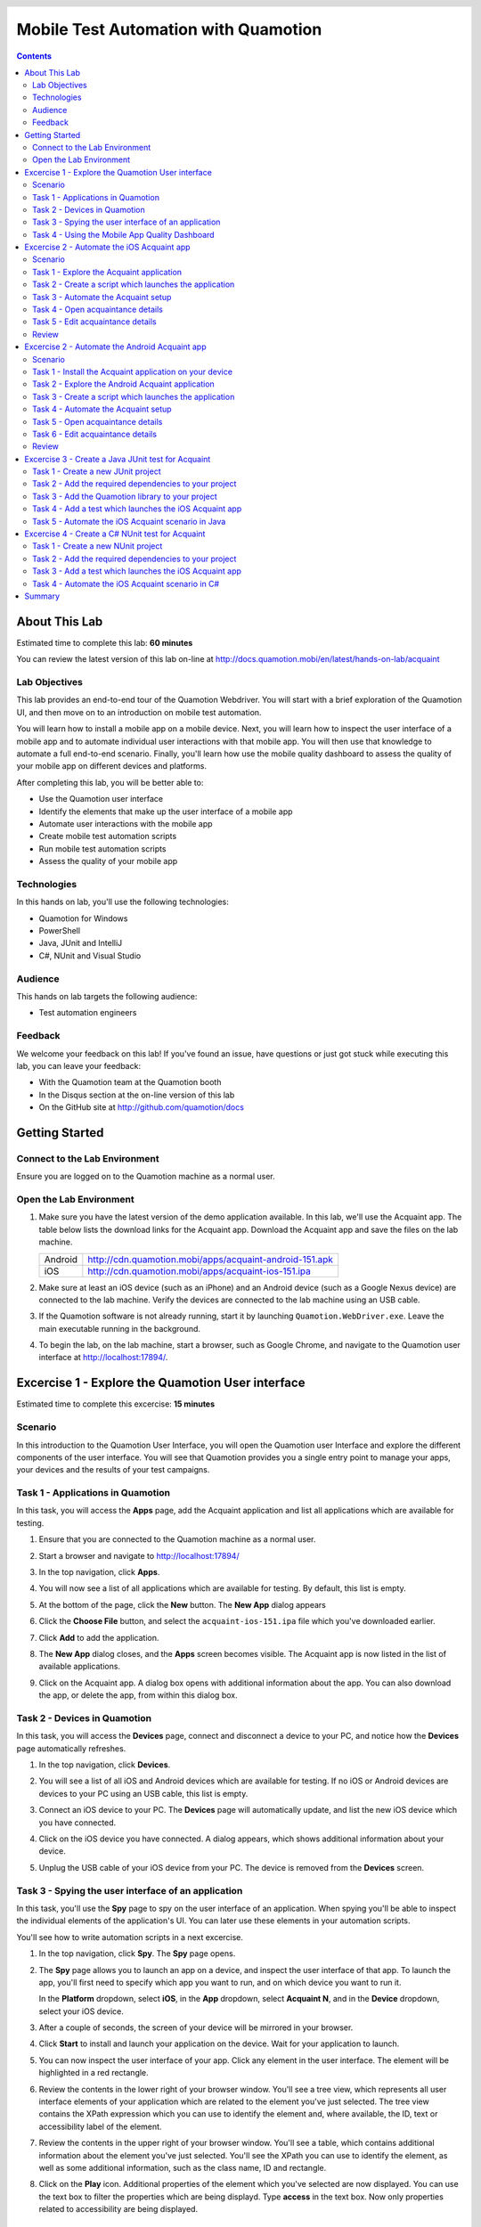 .. role:: definition(strong)

.. default-role:: definition

.. header::

   .. oddeven::

      .. class:: headertable

      +---+---+----------------+
      |   |   |.. class:: right|
      |   |   |                |
      |   |   |Page ###Page### |
      +---+---+----------------+

      Page ###Page###

      .. class:: headertable
      
      +---+---+----------------+
      |   |   |.. class:: right|
      |   |   |                |
      |   |   |Page ###Page### |
      +---+---+----------------+

Mobile Test Automation with Quamotion
=====================================

.. contents::

.. raw:: pdf

   PageBreak oneColumn
   SetPageCounter 1

About This Lab
--------------

Estimated time to complete this lab: **60 minutes**

You can review the latest version of this lab on-line at
http://docs.quamotion.mobi/en/latest/hands-on-lab/acquaint

Lab Objectives
~~~~~~~~~~~~~~

This lab provides an end-to-end tour of the Quamotion Webdriver. You will start with a brief
exploration of the Quamotion UI, and then move on to an introduction on mobile test automation.

You will learn how to install a mobile app on a mobile device. Next, you will learn how to
inspect the user interface of a mobile app and to automate individual user interactions with
that mobile app. You will then use that knowledge to automate a full end-to-end scenario.
Finally, you'll learn how use the mobile quality dashboard to assess the quality of your
mobile app on different devices and platforms.

After completing this lab, you will be better able to:

* Use the Quamotion user interface
* Identify the elements that make up the user interface of a mobile app
* Automate user interactions with the mobile app
* Create mobile test automation scripts
* Run mobile test automation scripts
* Assess the quality of your mobile app

Technologies
~~~~~~~~~~~~

In this hands on lab, you'll use the following technologies:

* Quamotion for Windows
* PowerShell
* Java, JUnit and IntelliJ
* C#, NUnit and Visual Studio

Audience
~~~~~~~~

This hands on lab targets the following audience:

* Test automation engineers

Feedback
~~~~~~~~

We welcome your feedback on this lab! If you've found an issue, have questions or just got stuck
while executing this lab, you can leave your feedback:

* With the Quamotion team at the Quamotion booth
* In the Disqus section at the on-line version of this lab
* On the GitHub site at http://github.com/quamotion/docs

Getting Started
---------------

Connect to the Lab Environment
~~~~~~~~~~~~~~~~~~~~~~~~~~~~~~

Ensure you are logged on to the Quamotion machine as a normal user.

Open the Lab Environment
~~~~~~~~~~~~~~~~~~~~~~~~

1. Make sure you have the latest version of the demo application available. In this lab, we'll
   use the Acquaint app. The table below lists the download links for the Acquaint app.
   Download the Acquaint app and save the files on the lab machine.

   +-------------------+----------------------------------------------------------+
   | Android           | http://cdn.quamotion.mobi/apps/acquaint-android-151.apk  |
   +-------------------+----------------------------------------------------------+
   | iOS               | http://cdn.quamotion.mobi/apps/acquaint-ios-151.ipa      |
   +-------------------+----------------------------------------------------------+

2. Make sure at least an iOS device (such as an iPhone) and an Android device (such as a Google Nexus device)
   are connected to the lab machine. Verify the devices are connected to the lab machine using an USB cable.
3. If the Quamotion software is not already running, start it by launching ``Quamotion.WebDriver.exe``. Leave
   the main executable running in the background.
4. To begin the lab, on the lab machine, start a browser, such as Google Chrome, and navigate
   to the Quamotion user interface at http://localhost:17894/.

Excercise 1 - Explore the Quamotion User interface
--------------------------------------------------

Estimated time to complete this excercise: **15 minutes**

Scenario
~~~~~~~~

In this introduction to the Quamotion User Interface, you will open the Quamotion user Interface and
explore the different components of the user interface. You will see that Quamotion provides you a single
entry point to manage your apps, your devices and the results of your test campaigns.

Task 1 - Applications in Quamotion
~~~~~~~~~~~~~~~~~~~~~~~~~~~~~~~~~~

In this task, you will access the `Apps` page, add the Acquaint application and list all applications
which are available for testing.

1. Ensure that you are connected to the Quamotion machine as a normal user.
2. Start a browser and navigate to http://localhost:17894/
3. In the top navigation, click `Apps`.
4. You will now see a list of all applications which are available for testing. By default, this list is empty.

   .. image:: apps-empty.png
      :width: 100%

5. At the bottom of the page, click the `New` button. The `New App` dialog appears
6. Click the `Choose File` button, and select the ``acquaint-ios-151.ipa`` file which
   you've downloaded earlier.
7. Click `Add` to add the application.
8. The `New App` dialog closes, and the `Apps` screen becomes visible. The Acquaint app
   is now listed in the list of available applications.

   .. image:: apps-acquaint.png
      :width: 100%

9. Click on the Acquaint app. A dialog box opens with additional information about the app. You can also
   download the app, or delete the app, from within this dialog box.

Task 2 - Devices in Quamotion
~~~~~~~~~~~~~~~~~~~~~~~~~~~~~

In this task, you will access the `Devices` page, connect and disconnect a device to your PC, and notice
how the `Devices` page automatically refreshes.

1. In the top navigation, click `Devices`.
2. You will see a list of all iOS and Android devices which are available for testing. If no iOS or Android 
   devices are devices to your PC using an USB cable, this list is empty.
   
   .. image:: devices-empty.png
      :width: 100%

3. Connect an iOS device to your PC. The `Devices` page will automatically update, and list the new iOS device
   which you have connected. 
   
   .. image:: devices-ios.png
      :width: 100%

4. Click on the iOS device you have connected. A dialog appears, which shows additional information about your
   device.

5. Unplug the USB cable of your iOS device from your PC. The device is removed from the `Devices` screen.

Task 3 - Spying the user interface of an application
~~~~~~~~~~~~~~~~~~~~~~~~~~~~~~~~~~~~~~~~~~~~~~~~~~~~

In this task, you'll use the `Spy` page to spy on the user interface of an application. When spying you'll be
able to inspect the individual elements of the application's  UI. You can later use these elements in your
automation scripts.

You'll see how to write automation scripts in a next excercise.

1. In the top navigation, click `Spy`. The `Spy` page opens.
   
   .. image:: spy-empty.png
      :width: 100%

2. The `Spy` page allows you to launch an app on a device, and inspect the user interface of that app. To launch
   the app, you'll first need to specify which app you want to run, and on which device you want to run it.

   In the `Platform` dropdown, select `iOS`, in the `App` dropdown, select `Acquaint N`, and in the `Device`
   dropdown, select your iOS device.

   .. image:: spy-starting-top.png
      :width: 100%

3. After a couple of seconds, the screen of your device will be mirrored in your browser.

   .. image:: spy-starting-bottom.png
      :width: 100%

4. Click `Start` to install and launch your application on the device. Wait for your application to launch.

5. You can now inspect the user interface of your app. Click any element in the user interface. The element
   will be highlighted in a red rectangle.

   .. image:: spy-running.png
      :width: 100%

6. Review the contents in the lower right of your browser window. You'll see a tree view, which represents
   all user interface elements of your application which are related to the element you've just selected.
   The tree view contains the XPath expression which you can use to identify the element and, where available,
   the ID, text or accessibility label of the element.

   .. image:: spy-tree-details.png
      :width: 50%

7. Review the contents in the upper right of your browser window. You'll see a table, which contains additional
   information about the element you've just selected. You'll see the XPath you can use to identify the element,
   as well as some additional information, such as the class name, ID and rectangle.

   .. image:: spy-xpath-details.png
      :width: 75%

8. Click on the `Play` icon. Additional properties of the element which you've selected are now displayed.
   You can use the text box to filter the properties which are being displayd. Type `access`
   in the text box. Now only properties related to accessibility are being displayed.

   .. image:: spy-xpath-properties.png
      :width: 75%

Task 4 - Using the Mobile App Quality Dashboard
~~~~~~~~~~~~~~~~~~~~~~~~~~~~~~~~~~~~~~~~~~~~~~~

In this task, you'll use the `Dashboard` app to view the results of the test scripts you've executed.

1. In the top navigation, click `Dashboard`. The `Dashboard` page opens.
   
   .. image:: dashboard.png
      :width: 100%

2. The two top pie charts in the `All Results` section display the number of tests you've executed,
   and the number of devices on which you've executed those tests.

3. The `Key Metrics` section displays key metrics about your test campaign - such as the total device
   time, the number of devices and operating systems, and the size of the application under test.

4. The `Failure Breakdown` section displays the test results by operating system, form factor and
   manufacturer.

5. You can click any link the failure breakdown section to view more information about those failures.
   Click on any link in the operatig system section.

6. The `Test Result Details` page will appear. This page contains all tests you've executed which match
   the criteria you've specified. 

   .. image:: test-result-details.png
      :width: 100%

7. Click on any test in the test results list.

8. The test report appears. The test report contains a detailed view of all steps that have been
   executed in the test report, including screenshots.

   .. image:: test-report.png
      :width: 100%

Excercise 2 - Automate the iOS Acquaint app
-------------------------------------------

Estimated time to complete this excercise: **30 minutes**

Scenario
~~~~~~~~

In this scenario, you'll automate the iOS version of the Acquaint application. The Acquaint app is a simple
list of contacts, each of which can be viewed in a detail screen and modified in an edit screen. It runs on iOS 9
and above.

You will learn how to:

* Create a mobile test automation script
* Automatically launch an application on a mobile device
* Automate user interactions, such as scrolling, tapping and typing text
* Analyze the test results

Task 1 - Explore the Acquaint application
~~~~~~~~~~~~~~~~~~~~~~~~~~~~~~~~~~~~~~~~~

You'll first explore the Acquaint application. You will now manually execute the scenario you will later automate.

1. On your iOS device, if it is not already active, launch the Acquaint app. The Acquaint app was installed
   previously on your device when you launched the spy.

2. If you are requested to connect to a data source, enter the value ```UseLocalDataSource`` as the data source
   and continue to the next page.

3. In the list of acquaintances, scroll down until you find `Green, Monica`. Tap `Green, Monica`.

4. The details page for Monica Green will now open, including a mapp which visualizes her address. Tap the pencil
   icon in the upper right corner of the device to edit her details.

5. Scroll down until you find the `ZIP` field in the contact details.

6. Tap the zip code. The on screen keyboard of your device will now appear. Enter a new zip code, for example,
   `100 44`, which is the zip code for Stockholm.

7. Tap the save icon in the upper right corner of the app to save your changes. Make sure the zip code is displayed
   correctly.

8. Tap `List` to go back to the main screen.

Task 2 - Create a script which launches the application
~~~~~~~~~~~~~~~~~~~~~~~~~~~~~~~~~~~~~~~~~~~~~~~~~~~~~~~

In this task, you'll create your first mobile test automation script. There are plug-ins for Quamotion that allow
you to write tests in Java, C# or PowerShell. 

In this task, you'll use PowerShell. Because PowerShell is a scripted language, and not a compiled language, it
is easier to create and edit scripts as you go. However, all the scripts you're about the write in PowerShell
could easily be written in Java or C#.

If you're using the Quamotion machine, PowerShell is already installed. PowerShell is also available on Windows
by default. If you're using Linux or macOS, download PowerShell from https://github.com/PowerShell/PowerShell/

Because Quamotion is based on the WebDriver protocol, it also implements most of the concepts of WebDriver.
One fundamental concept in WebDriver is the notion of a `session`. You can think of a session as a test run.
In the context of Quamotion, a `session` is an application running on a device.

When you start a new test script, the first step is usually to create a session. You can do so using the
``New-Session`` command. When starting a session, you specify the application you want to launch (by its
unique ID and version number) and the device on which you want to launch the application (by its serial number).

You can use the portal to get the unique ID and version number of the mobile app and the serial number of the device,
or you can use the ``Get-App`` and ``Get-Device`` commands in PowerShell.

1. As a first step, open PowerShell. Click `Start`, type `PowerShell` and hit ENTER. The PowerShell console
   will now open.

   .. image:: powershell.png
      :width: 100%

2. Next, you'll need to import the Quamotion module into your PowerShell session. Assuming you've installed
   the Quamotion software to ``C:\Quamotion``, type the following command and hit ENTER:

   .. code-block:: powershell

      PS> Import-Module C:\Quamotion\wdclient.psm1

3. To get the application ID and version number of the Acquaint app, run the `Get-App` command:

   .. code-block:: powershell

      PS> Get-App

      AppId                   : demo.quamotion.Acquaint
      DisplayName             : Acquaint N (1.51)
      Version                 : 1.51
      VersionDisplayName      : 1.51
      SupportedConfigurations : @{OperatingSystem=iOS; [..]}
      TestServerVersion       :

4. Note that the application ID is ``demo.quamotion.Acquaint`` and the version number is
   ``1.51``.

5. To get the unique ID of your device, run the `Get-Device` command:

   .. code-block:: powershell

      PS> Get-Device

      configuration  : @{OperatingSystem=iOS; [..]}
      deviceRotation : None
      manufacturer   : Apple
      model          : iPhone6,2
      name           : iPhone
      providerId     : 61fee998-7171-4b09-9d8a-511136d30ec9
      resolution     : @{x=0; y=0; width=640; height=1136}
      serialNumber   : 221373bf136e8e8962fe978e74f4c92af330c6ba
      state          : Started
      type           : Physical
      uniqueId       : 221373bf136e8e8962fe978e74f4c92af330c6ba
      viewPort       : @{x=0; y=0; width=640; height=1136}
      deviceModel    : @{[..]}

6. A lot of information about your device is provided to you. Write down the unique ID,
   ``221373bf136e8e8962fe978e74f4c92af330c6ba`` in this case.

   .. note::

     Because the unique ID uniquely identifies the device, you may obtain a different unique ID
     with your iOS device.

7. To start a new session on the device, run ``New-Session`` command. Specify the unique ID of your
   device using the ``-deviceId`` parameter and the ID and version of your app using the
   ``appId`` and ``appVersion`` parameters, respectively.

   Because the Acquaint app stores the secret key you've used, you may want to reinstall the application
   on the device every time you create a new session. This way, you're sure your application starts
   in a clean state, every time you run a test.

   Finally, because only one app can run on a device at the same time, you may want to remove any
   previous session. You can do so using the ``Get-Sessions | Remove-Session`` command

   .. code-block:: powershell

     PS> Get-Sessions | Remove-Session
     PS> New-Session 
           -deviceId 221373bf136e8e8962fe978e74f4c92af330c6ba
           -appId demo.quamotion.Acquaint
           -appVersion 1.51
           -reinstallApp $true 

     The session b59649cb-6324-400b-923c-8384b4fcd6f3 is Deploying: [..]
     The session b59649cb-6324-400b-923c-8384b4fcd6f3 is Deploying: [..]
     The session b59649cb-6324-400b-923c-8384b4fcd6f3 is Deploying: [..]


Task 3 - Automate the Acquaint setup
~~~~~~~~~~~~~~~~~~~~~~~~~~~~~~~~~~~~

The first time you launch Acquaint, it will ask you to configure a unique passphrase.
In this task, you'll write a script which enters the unique passphrase and then taps
`Continue`.

.. image:: acquaint-setup.png
  :width: 33%
  :align: left

To automate gestures on controls, such as tapping, you can use PowerShell functions
like `Click-Element`. When automating a gesture, you need to instruct Quamotion on
which user interface element you want your script to perform the gesture.

There are various ways to identify an control. You can identify a control by
the text it displays, its accessibility label or its unique ID (if one is assigned
to the control by the application's developers). Alternatively, you can also
specify the control's class name or provide an XPath expression which uniquely
identifies the control. To retrieve the class name or XPath expression, you can use
the `Spy` window you've explored in the previous excercise.

To type text, you can use the `Enter-Text` PowerShell function.

In this case, we want to enter text in the text box which displays the text 
`Enter a unique phrase`. You can pass the ``-marked`` parameter to the ``Click-Element``
function to instruct the ``Click-Element`` function to click on that control.

1. To simulate a tap on the text box which displays the text `Enter a unique phrase`,
   enter the following command in PowerShell:

   .. code-block:: powershell

     PS> Click-Element -marked "Enter a unique phrase"
    
2. The on-screen keyboard will now appear 

   .. image:: acquaint-setup-entering-text.png
     :width: 33%

   Type ``Enter-Text "UseLocalDataSource"`` to simulate the user typing the 
   `UseLocalDataSource` text

   .. code-block:: powershell

     PS> Enter-Text "UseLocalDataSource"

3. Finally, you can simulate a tap on the `Continue` button by using the ``Click-Element``
   method.

   .. code-block:: powershell

     PS> Click-Element -marked "Continue"

   The application will now launch the `Acquaintances` screen.

Task 4 - Open acquaintance details
~~~~~~~~~~~~~~~~~~~~~~~~~~~~~~~~~~

In this task, you'll open the details page for an acquaintance.
You'll use an acquaince with a last name which starts with 'T' requiring you write a script
which scrolls down to that acquaintance in the contact list.

To scroll down to an element, use the ``Scroll-To`` method. However, you need to specify
which scroll view you want to scroll in. To obtain a reference to the scroll view, you
can use the ``Get-Element`` function. Because scroll views on iOS implement the ``UITableView``
class, you can search by class.

1. To scroll down to the `Thornton, Vanessa` contact, run the following code:

   .. code-block:: powershell

     PS> $scrollView = Find-ElementFlex -class "UITableView"
     PS> Scroll-To -elementId $scrollView -marked "Thornton, Vanessa"

   The application will now scroll down the main scroll view, until the `Thornton, Vanessa`
   acquaintance is visible.

2. To open the details for Vanessa, use the ``Click-Element`` function:

   .. code-block:: powershell

     PS> Click-Element -marked "Thornton, Vanessa"

   Vanessa's contact details will appear.

Task 5 - Edit acquaintance details
~~~~~~~~~~~~~~~~~~~~~~~~~~~~~~~~~~

Once you've opened the contact card for Vanessa, you'll want to automate a tap on the edit icon,
represented by the pencil, in the upper right of the screen.

Because this icon does not contain any visual text, you cannot use the ``Click-Element`` function
with the ``-marked`` parameter like we've done previously. Instead, you'll need to open the `Spy`.

1. In your browser, navigate to the `Spy` page.
2. Select the `iOS` platform, the `Acquaint` app and your device. Because you've already opened
   a session for the Acquaint app on your device, you'll also need to check the
   `Reuse an existing session if available` check box.
3. Click `Start` to start the spy.
4. In the mirror of your devices screen in your browser, click the pencil icon.

   .. image:: acquaint-details-spy.png
     :width: 100%

5. Note how the details section also displays the unique ID of the edit icon.

   .. image:: acquaint-details-properties.png
     :width: 100%

6. Now you know the unique ID of the edit icon is ``edit``, you can use the ``Click-Element``
   method to automate a click:

   .. code-block:: powershell

     PS> Click-Element -marked "edit"

   The edit screen will apear.

7. To update the zip code, you'll first need to scroll down to the `ZIP` entry. You can use the same
   technique you've learned in the previous step:

   .. code-block:: powershell

     PS> $scrollView = Find-ElementFlex -class "UITableView"
     PS> Scroll-To -elementId $scrollView -marked "ZIP"

8. To edit the zip code, similate a tap on the current zip code (`94070`):

   .. code-block:: powershell

     PS> Click-Element -marked "94070"

9. Clear the text, enter a new zip value and dismiss the keyboard to stop editing:

   .. code-block:: powershell

     PS> Clear-Text
     PS> Enter-Text 100 44
     PS> Dismiss-Keyboard

10. Finally, navigate back to the main list of acquaintances by tapping `Details` and `List`:

    .. code-block:: powershell

      PS> Click-Element -marked "Details"
      PS> Click-Element -marked "List"

Review
~~~~~~

In this task, you've used PowerShell and the `Spy` to automate a scenario in the Acquaint app.

You've written the following PowerShell script which sets up Acquaint and edits the contact details
of an acquaintance:

.. code-block:: powershell

  Import-Module C:\Quamotion\wdclient.psm1
  
  # Kill any sessions which are still running
  Get-Sessions | Remove-Session 

  # Launch the application on the device
  New-Session
    -deviceId 221373bf136e8e8962fe978e74f4c92af330c6ba
    -appId demo.quamotion.Acquaint
    -appVersion 1.51
    -reinstallApp $true

  # Set up Acquaint: provide a passphrase and tap Continue
  Click-Element -marked "Enter a unique phrase"
  Enter-Text "UseLocalDataSource"
  Click-Element -marked "Continue"

  # Open the details for Vanessa Thornton
  $scrollView = Find-ElementFlex -class "UITableView" 
  Scroll-To -elementId $scrollView -marked "Thornton, Vanessa"
  Click-Element -marked "Thornton, Vanessa"

  # Click the edit button
  Click-Element -marked "edit"

  # Scroll to the ZIP field
  $scrollView = Find-ElementFlex -class "UITableView"
  Scroll-To -elementId $scrollView -marked "ZIP"

  # Change the Zip code
  Click-Element -marked "94070"
  Clear-Text
  Enter-Text "100 44"
  Dismiss-Keyboard

  # Go back to the main acquaintances list
  Click-Element -marked "Details"
  Click-Element -marked "List"

Excercise 2 - Automate the Android Acquaint app
-----------------------------------------------

Estimated time to complete this excercise: **30 minutes**

Scenario
~~~~~~~~

In this scenario, you'll automate the Android version of the Acquaint application. The Acquaint app is a simple
list of contacts, each of which can be viewed in a detail screen and modified in an edit screen. It runs on Android 4
and above.

You will learn how to:

* Create a mobile test automation script
* Automatically launch an application on a mobile device
* Automate user interactions, such as scrolling, tapping and typing text
* Analyze the test results

Task 1 - Install the Acquaint application on your device
~~~~~~~~~~~~~~~~~~~~~~~~~~~~~~~~~~~~~~~~~~~~~~~~~~~~~~~~

Connect your Android device to your PC. In the previous excercise, the Acquaint application
was installed on your device the first time you launched the `Spy`.

In this excercise, you'll upload and install the Acquaint app on the Android device using PowerShell.
To upload an application to Quamotion, you can use the ``Add-App`` function. It takes one parameter,
the full path to the application.
To install an application, you can use the ``Install-App`` function. This function takes three
parameters, the ID of the device on which you want to install the app, the app ID and app version.

1. Open PowerShell. Click `Start`, type `PowerShell` and hit ENTER. THe PowerShell console will
   now open.

2. Import the Quamotion module in your PowerShell session. Assuming you've installed Quamotion
   to ``C:\Quamotion``, type the following command and hit ENTER:

   .. code-block:: powershell

      PS> Import-Module C:\Quamotion\wdclient.psm1

3. To add the Acquaint app, type the following command and hit ENTER. If you have downloaded the Acquaint
   application to a different location than ``C:\Quamotion``, make sure to specify the correct path.

   .. code-block:: powershell

      PS> Add-App C:\Quamotion\demo.quamotion.acquaint.apk                                                                                                                                                     

      AppId                   : demo.quamotion.acquaint
      DisplayName             : Acquaint N (1.51)
      Version                 : 151
      VersionDisplayName      : 1.51
      SupportedConfigurations : @{[..]}
      TestServerVersion       :

   The ``Add-App`` command provides you with information about the app you've just uploaded. For example,
   we now know that the app ID is ``demo.quamotion.acquaint``, and the Version is ``151``.

4. To install the Acquaint app on your device, you'll first need to get the unique ID of your Android
   device. You can use the ``Get-Device`` command to do that:

   .. code-block:: powershell

      PS> Get-Device                                                                                                                                                     

     configuration  : @{[..]}
     deviceRotation : None
     manufacturer   : asus
     model          : K013
     name           : K013
     providerId     : ef64b429-9c24-4d4d-a926-5ed446028c05
     resolution     : @{x=0; y=0; width=800; height=1280}
     serialNumber   : EAOKCY112414
     state          : Started
     type           : Physical
     uniqueId       : EAOKCY112414
     viewPort       : @{x=0; y=0; width=800; height=1280}
     deviceModel    : @{[..]}

5. You are now ready to install the Acquaint app on your device. Use the ``Install-App`` command and
   specify the App ID, App Version and Device Unique ID values you've obtained in the previous steps:

   .. code-block:: powershell

    PS> Install-App 
            -deviceId EAOKCY112414
            -appId demo.quamotion.acquaint
            -appVersion 151

    StatusCode        : 200
    [..]

6. The `Acquaint N` app is now installed on your Android device. You can manually launch the Android N
   application by clicking its application icon.

Task 2 - Explore the Android Acquaint application
~~~~~~~~~~~~~~~~~~~~~~~~~~~~~~~~~~~~~~~~~~~~~~~~~

In the previous task, you've launched the Acquaint application on your Android device.
In this task, you'll manually explore the Acquaint application. 
Once you've completed this task, you are ready to automate the Acquaint application
in the next task.

1. If you are requested to connect to a data source, enter the value ```UseLocalDataSource`` as the data source
   and continue to the next page.

2. In the list of acquaintances, scroll down until you find `Green, Monica`. Tap `Green, Monica`.

3. The details page for Monica Green will now open, including a mapp which visualizes her address. Tap the pencil
   icon in the upper right corner of the device to edit her details.

4. Scroll down until you find the `ZIP` field in the contact details.

5. Tap the zip code. The on screen keyboard of your device will now appear. Enter a new zip code, for example,
   `100 44`, which is the zip code for Stockholm.

6. Tap the save icon in the upper right corner of the app to save your changes. Make sure the zip code is displayed
   correctly.

7. Tap `List` to go back to the main screen.

Task 3 - Create a script which launches the application
~~~~~~~~~~~~~~~~~~~~~~~~~~~~~~~~~~~~~~~~~~~~~~~~~~~~~~~

In this task, you'll use PowerShell to create a script which launches the Acquaint application, just like
you've done in the previous excercise. You'll learn how to implement the same scenario in Java and C# in
the following excercises.

1. To start a new session on the device, run the `New-Session` command. Specify the
   unique ID of your device, the ID of your app and the version of your App using the
   `-deviceId`,  `-appId` and `-appVersion` parameters. You've obtained these values in the
   first task of this excercise.

   .. code-block:: powershell

    PS> Get-Sessions | Remove-Session
    PS> New-Session
          -deviceId EAOKCY112414
          -appId demo.quamotion.acquaint
          -appVersion 151
          -reinstallApp $true
    
    The session 030cbe05-c2e5-49be-aaa0-a3a3f12b0436 is Deploying: [..]

Task 4 - Automate the Acquaint setup
~~~~~~~~~~~~~~~~~~~~~~~~~~~~~~~~~~~~

The first time you launch Acquaint, you'll be asked to provide a unique passphrase.
In this task, you'll write a a script which types in the unique passphrase and then
taps `Continue`.

Just like iOS, you can use the `Click-Element` and `Enter-Text` functions to automate
these actions.

1. To simulate a tap on the text box which displays the `Enter a unique phrase`, execute the
   following PowerShell command:

   .. code-block:: powershell

     PS> Click-Element -marked "Enter a unique phrase"

2. The on-screen keyboard will now appear, indicating your application is ready to receive
   keyboard input.

   Enter the following command to simulate the user typing the `UseLocalDataSource` text.

   .. code-block:: powershell

     PS> Enter-Text "UseLocalDataSource"


   .. image:: acquaint-android-setup-entering-text.png
     :width: 33%

3. Finally, you can simulate the user tapping the `Continue` button:

   .. code-block:: powershell

     PS> Click-Element -marked "Continue"

   The `Acquaintances` screen will now load:

   .. image:: acquaint-android-acquaintances.png
     :width: 33%

Task 5 - Open acquaintance details
~~~~~~~~~~~~~~~~~~~~~~~~~~~~~~~~~~

In this task, you'll open the details page for an acquaintance. You'll use an acquaintance with
a last name which starts with 'T' requiring you to write a script which scrolls down to that
acquaintance in the contact list.

Like on iOS, you can use the `Scroll-To` method to scroll down to an element. You
need to specify a reference to the scroll view you want to scroll in. To obtain a reference
to the scroll view, you can use the `Get-Element` function. On Android, scroll views inherit
from the `SwipeRefreshLayout` class.

1. To scroll down to the `Thornton, Vanessa` contact, run the following code:

   .. code-block:: powershell

     PS> $scrollView = Find-ElementFlex -class "SwipeRefreshLayout"
     PS> ScrollDown-To -elementId $scrollView -xpath "//*[@marked='Thornton, Vanessa']"

2. To open the details for Vanessa, use the ``Click-Element`` function:

   .. code-block:: powershell

     PS> Click-Element -marked "Thornton, Vanessa"

   Vanessa's contact details will appear

Task 6 - Edit acquaintance details
~~~~~~~~~~~~~~~~~~~~~~~~~~~~~~~~~~

Once you've opened the contact card for Vanessa, you'll want to automate a tap on
the edit icon, represented by the pencil in the upper right corner of the screen.

Because this icon does not contain any visual text, you cannot use the ``Click-Element``
function with the ``-marked`` parameter like we've done previously. Instead, you'll
need to open the `Spy`.

1. In your browser, navigate to the `Spy` page.
2. Select the `Android` platform, the `Acquaint N` app and your device. Because you've
   already opened a session for the Acquaint app on your device, you'll also need to check
   the `Reuse an existing session if available` check box.
3. Click `Start` to start the spy.
4. In the mirror of your device screen in your browser, click the pencil icon.

   .. image:: acquaint-android-details-spy.png
     :width: 100%

5. Note how the details section also displays the unique ID of the edit icon.

   .. image:: acquaint-android-details-properties.png
     :width: 100%

6. Now you know the unique ID of edit icon is ``acquaintanceEditButton``, you can
   use the ``Click-Element`` method to automate a click:

   .. code-block:: powershell

     PS> Click-Element -marked "acquaintanceEditButton"

   The edit screen will appear.

7. To update the zip code, you'll first need to scroll down to the `ZIP` entry. You
   can use the same technique you've learned in a previous step; but not that this time,
   you'll have to use the ``LinearLayout[@marked='acquaintanceEditContentLayout']`` XPath
   expression to find the scroll container:

   .. code-block:: powershell

     PS> $scrollView = Find-Element
           -xpath "LinearLayout[@marked='acquaintanceEditContentLayout']"
     PS> Scroll-To -elementId $scrollView -marked "ZIP"

8. To edit the zip code, simulate a tap on the current zip code (``94070``):

   .. code-block:: powershell

     PS> Click-Element -marked "94070"

9. To clear the text, enter a new zip value and dismiss the keyboard to stop editing:

   .. code-block:: powershell
  
     PS> Clear-Text
     PS> Enter-Text "100 44"
     PS> Dismiss-Keyboard

10. Finally, navigate back to the main list of acquaintances by tapping the back
    arrow. Use the Spy to obtain the ID of the back button, which is ``ImageButton[1]``:

    .. code-block:: powershell

      PS> Click-Element -xpath "ImageButton[1]"
      PS> Click-Element -xpath "ImageButton[1]"

Review
~~~~~~

In this task, you've used PowerShell and the `Spy` to automate a scenario in the Acquaint app.

You've written the following PowerShell script which sets up Acquaint and edits the contact details
of an acquaintance:

.. code-block:: powershell

  Import-Module C:\Quamotion\wdclient.psm1
  
  # Kill any sessions which are still running
  Get-Sessions | Remove-Session 

  # Launch the application on the device
  New-Session
    -deviceId EAOKCY112414
    -appId demo.quamotion.acquaint
    -appVersion 151
    -reinstallApp $true

  # Set up Acquaint: provide a passphrase and tap Continue
  Click-Element -marked "Enter a unique phrase"
  Enter-Text "UseLocalDataSource"
  Click-Element -marked "Continue"

  # Open the details for Vanessa Thornton
  $scrollView = Find-ElementFlex -class "SwipeRefreshLayout" 
  ScrollDown-To -elementId $scrollView -xpath "//*[@marked='Thornton, Vanessa']"
  Click-Element -marked "Thornton, Vanessa"

  # Click the edit button
  Click-Element -marked "acquaintanceEditButton"

  # Scroll to the ZIP field
  $scrollView = Find-Element
    -xpath LinearLayout[@marked='acquaintanceEditContentLayout']
  Scroll-To -elementId $scrollView -marked "ZIP"

  # Change the Zip code
  Click-Element -marked "94070"
  Clear-Text
  Enter-Text "100 44"
  Dismiss-Keyboard

  # Go back to the main acquaintances list
  Click-Element -xpath "ImageButton[1]" 
  Click-Element -xpath "ImageButton[1]" 

Excercise 3 - Create a Java JUnit test for Acquaint
---------------------------------------------------
 
In this excercise, you will create a JUnit test in Java which uses Java to automate the tests you've created
in the previous excercises.

Task 1 - Create a new JUnit project
~~~~~~~~~~~~~~~~~~~~~~~~~~~~~~~~~~~

To create a new JUnit project in IntelliJ:

1. Start IntelliJ
2. Click `File`, `New` and `Project`
3. Select `Maven`, and set the `Project SDK` to at least 1.8
4. Complete the `GroupId`, `ArtificatId` and `Version` fields.
5. Complete the `Project Name` and `Location` fields

Task 2 - Add the required dependencies to your project
~~~~~~~~~~~~~~~~~~~~~~~~~~~~~~~~~~~~~~~~~~~~~~~~~~~~~~

As a next step, you'll add the required dependencies to your project.

1. In the `Dependencies`, add the following code between the ``<project>`` and ``</project>`` tags:
 
   .. code-block:: xml

     <dependencies>
         <dependency>
             <groupId>junit</groupId>
             <artifactId>junit</artifactId>
             <version>4.12</version>
         </dependency>
         <dependency>
             <groupId>org.seleniumhq.selenium</groupId>
             <artifactId>selenium-java</artifactId>
             <version>2.53.0</version>
         </dependency>
     </dependencies>

2. IntelliJ will ask you to import the changes in the Maven project. Click `Import Changes`.

   .. image:: intellij-import-changes.png
     :width: 50%

Task 3 - Add the Quamotion library to your project
~~~~~~~~~~~~~~~~~~~~~~~~~~~~~~~~~~~~~~~~~~~~~~~~~~

Next, you'll add the ``QuamotionDriver.Java`` library to your project. This
library will allow you to automate iOS and Android applications from within your Maven project.

1. Right-click your project and select `Open Module Settings`

   .. image:: intellij-open-module-settings.png
     :width: 50%

2. Click `Libraries`
3. Click the plus (+) icon to add a library
4. Select `Java`
5. Add the ``QuamotionDriver.Java.jar`` file, which is available for download at http://qmcdn.blob.core.windows.net/download/QuamotionDriver-Java.jar
6. Click `OK`
7. Click `OK`.

Task 4 - Add a test which launches the iOS Acquaint app
~~~~~~~~~~~~~~~~~~~~~~~~~~~~~~~~~~~~~~~~~~~~~~~~~~~~~~~

You are now ready to write your first test. You'll use JUnit to write your test. 

JUnit tests allow you to write ``@Before`` methods, which are executed before your test launch. You'll use the
``@Before`` method to create a new session, which will start the Acquaint app on your device.

To create a new session, you create a new instance of the ``AppDriver`` class. To create a new instance of this
class, you need to provide an ``AppCapabilities`` object which specifies which application you want to start,
and on which device you want to start the application.

Once you've created a ``@Before`` method, you also need to make sure your session is closed when your
test completes. You can do this by adding an ``@After`` method, which runs after your test has completed.
In this ``@After`` method, you'll stop the application on the device by removing the session you've created
in the ``@Before`` method. You can do so by calling the ``quit()`` method on the ``AppDriver`` class.

1. Right-click a package and select `New` and `Java Class`
2. Provide a name for your test, such as `AcquaintTest`
3. Add the code which will initialize your session:

   .. code-block:: java

     AppDriver driver = null;
     @Before
     public void setUp2() throws Exception
     {
         AppCapabilities capabilities =
            new AppCapabilities("deviceId", "AppId", "AppVersion");
         capabilities.reuseSession(true);
         driver = new AppDriver(capabilities);
         driver.waitUntilReady();
     }

4. Add the code which will clean up your session:

   .. code-block:: java
 
     @After
     public void tearDown() {
       driver.quit();
     }

Task 5 - Automate the iOS Acquaint scenario in Java
~~~~~~~~~~~~~~~~~~~~~~~~~~~~~~~~~~~~~~~~~~~~~~~~~~~

1. Finally, you can add the test code which will execute your test:

   .. code-block:: java
 
     @Test
     public void FirstTest() throws IOException {
        driver.findElementByMarked("Enter a unique phrase").click();
        driver.getKeyboard().sendKeys("UseLocalDataSource");
        driver.findElementByMarked("Continue").click();

        Thread.sleep(3000);

        WebElement scrollElement = driver.findElementByClassName("SwipeRefreshLayout");
        driver.scrollDownTo(scrollElement, "//*[@marked='Thornton, Vanessa']");
        driver.findElementByMarked("Thornton, Vanessa").click();
        // Click the edit button
        driver.findElementByMarked("acquaintanceEditButton").click();
        // Scroll to the ZIP field
        scrollElement = driver.findElementByClassName("ContentFrameLayout");
        driver.scrollToMarked(scrollElement, "ZIP");
        // Change the zip code
        driver.findElementByMarked("94070").clear();
        //this.driver.ClearText();
        driver.getKeyboard().sendKeys("100 44");
        driver.getKeyboard().dismiss();

     }

Excercise 4 - Create a C# NUnit test for Acquaint
-------------------------------------------------

In this excercise, you will create a NUnit test in C# which uses C# to automate the tests you've created
in the previous excercises.

Task 1 - Create a new NUnit project
~~~~~~~~~~~~~~~~~~~~~~~~~~~~~~~~~~~

To create a new NUnit project, follow these steps:

1. Open Visual Studio by clicking `Start`,  typing `Visual Studio` and hitting ENTER.
2. When Visual Studio has opened, click `File`, `New`, `Project`
3. Under `Templates`, `Visual C#`, `Windows`, select `Class Library`.
4. Select `.NET Framework 4.6.1` as the target framework.
5. Provide a name for your project, such as `AcquaintanceTest` and click `OK` to create your project.

   .. image:: vs-new-project.png
     :width: 75%

You've now created your first test project!

Task 2 - Add the required dependencies to your project
~~~~~~~~~~~~~~~~~~~~~~~~~~~~~~~~~~~~~~~~~~~~~~~~~~~~~~

Before you can write mobile tests, you need to add some required dependencies to your project.
In Visual Studio, dependencies are imported as NuGet packages.

To create a mobile test with Quamotion and NUnit, you need to add the `quamotion-webdriver-client`,
`NUnit` and `NUnit3TestAdapter` packages.

To add the Quamotion and NUnit NuGet packages:

1. In the `Solution Explorer`, right-click the `AcquaintanceTest` project and select
   `Manage NuGet packages`.

   .. image:: vs-add-nuget.png
     :width: 75%

2. In the `NuGet: Acquaintance Test` window, Click `Browse`, select `Include prerelease`
   and search for `quamotion-webdriver-client`.

   .. image:: vs-select-nuget.png
     :width: 75%

3. Click the `quamotion-webdriver-client` NuGet package and click `Install`.

   .. image:: vs-nuget-install.png
     :width: 75%

4. In the `Review Changes` screen, review the changes and click `OK`.

   .. image:: vs-nuget-review.png
     :width: 50%

5. In the `NuGet: Acquaintance Test` window, Click `Browse` and search for `NUnit`.

6. Click the `NUnit` NuGet package and click `Install`.

7. In the `Review Changes` window, review the changes and click `OK`. 

8. In the `NuGet: Acquaintance Test` window, Click `Browse` and search for `NUnit3TestAdapter`.

9. Click the `NUnit3TestAdapter` NuGet package and click `Install`.

10. In the `Review Changes` window, review the changes and click `OK`. 

11. You can now  close the `NuGet: AcquaintanceTest` window.

Task 3 - Add a test which launches the iOS Acquaint app
~~~~~~~~~~~~~~~~~~~~~~~~~~~~~~~~~~~~~~~~~~~~~~~~~~~~~~~

You are now ready to write your first test. You'll nuse NUnit to write your test.

NUnit tests allow you to write ``[SetUp]`` methods, which are executed before your tests launch.
You'll use the ``[SetUp]`` method to create a new session, which will start the Acquaint app
on your device.

To create a new session, you create a new instance of the ``AppDriver`` class. To create a new instance
of this class, you need to provide an ``AppCapabilities`` object which specifies which application
you want to start, and on which device you want to start the application.

Once you've created a ``[SetUp]`` method, you also need to make sure your session is closed
when your test completes. You can do this by adding an ``[TearDown]`` method, which runs ater
your test has completed. In this ``[TearDown]`` method, you'll stop the application on the device
by removing the session you've created in the ``[SetUp]`` method. You can do so by calling the
``Quit()`` method on the ``AppDriver`` class.

1. Rename the `Class1` class to `AcquaintTest`.
   
   .. code-block:: csharp

     public class AcquintantTest
     {
     }

2. To indicate the test is a NUnit test, add the ``[TestFixture]`` attribute to the test.

   .. code-block:: csharp

     [TestFixture]
     public class AcquintantTest
     {
     }

3. Add the code which will initialize your session. You'll also add a variable which stores the
   current session:

   .. code-block:: csharp

      [TestFixture]
      public class AcquintantTest
      {
          private AppDriver driver;

          [SetUp]
          public void SetUp()
          {
              AppCapabilities capabilities = new AppCapabilities(
                  deviceId: "221373bf136e8e8962fe978e74f4c92af330c6ba",
                  appId: "demo.quamotion.Acquaint",
                  appVersion: "1.51",
                  clearApplicationSettings: false);

              this.driver = new AppDriver(capabilities);
              this.driver.WaitUntilReady();
          }
      }

4. Add the code which removes your session.

   .. code-block:: csharp

      [TestFixture]
      public class AcquintantTest
      {
          private AppDriver driver;

          [..]

          [TearDown]
          public void TearDown()
          {
              this.driver.Close();
          }
      }

5. Add a placeholder for the test you'll write in the next task

   .. code-block:: csharp

      [TestFixture]
      public class AcquintantTest
      {
          [..]

          [Test]
          public void EditAcquaintanceTest()
          {
          }
      }

You can test the test script you've just written by executing it.

1. In the `Solution Explorer`, right click the `AcquaintanceTest` project and select `Build`.
2. Click `Test`, `Windows`, `Test Explorer`. The `Test Explorer` pane will appear

   .. image:: vs-nuget-review.png
     :width: 50%

3. Right click the `EditAcquaintanceTest` test and click `Run`.
   It may take a few seconds, the but Acquaint application will launch on your device
   and will then close.

Task 4 - Automate the iOS Acquaint scenario in C#
~~~~~~~~~~~~~~~~~~~~~~~~~~~~~~~~~~~~~~~~~~~~~~~~~

It is very easy to create a C# NUnit test based on the PowerShell code that you've written
in a previous task.

The list below gives you a quick summary of the different PowerShell functions and how
they map to C# functions:

* Tap on an element by text
  
  +---------------+-------------------------------------------------------------------------+
  | PowerShell    | ``Click-Element -marked {text}``                                        |
  +---------------+-------------------------------------------------------------------------+
  | C#            | ``this.driver.FindElementByMarked("{text}").Click();``                  |
  +---------------+-------------------------------------------------------------------------+

* Enter Text 

  +---------------+-------------------------------------------------------------------------+
  | PowerShell    | ``Enter-Text {text}``                                                   |
  +---------------+-------------------------------------------------------------------------+
  | C#            | ``this.driver.Keyboard.SendKeys("{text}");``                            |
  +---------------+-------------------------------------------------------------------------+

* Scroll to an element in a scroll view

  +---------------+-------------------------------------------------------------------------+
  | PowerShell    | ``Scroll-To {element} -marked {text}``                                  |
  +---------------+-------------------------------------------------------------------------+
  | C#            | ``this.driver.FindElementByClassName("{class}").ScrollTo("{text}");``   |
  +---------------+-------------------------------------------------------------------------+

* Clear the text in a text box

  +---------------+-------------------------------------------------------------------------+
  | PowerShell    | ``Clear-Text``                                                          |
  +---------------+-------------------------------------------------------------------------+
  | C#            | ``this.driver.FindElementByMarked("{text"}).Clear();``                  |
  +---------------+-------------------------------------------------------------------------+

Armed with this knowledge, you can now conver the PowerShell scenario to C#:

.. code-block:: csharp

  [Test]
  public void EditAcquaintanceTest()
  {
    // Set up Acquaint: provide a passphrase and tap Continue
    this.driver.FindElementByMarked("Enter a unique phrase").Click();
    this.driver.Keyboard.SendKeys("UseLocalDataSource");
    this.driver.FindElementByMarked("Continue").Click();

    // Open the details for Vanessa Thornton
    this.driver.FindElementByClassName("UITableView").ScrollTo("Thornton, Vanessa");
    this.driver.FindElementByMarked("Thornton, Vanessa").Click();

    // Click the edit button
    this.driver.FindElementByMarked("edit").Click();

    // Scroll to the ZIP field
    this.driver.FindElementByClassName("UITableView").ScrollTo("ZIP");

    // Change the zip code
    this.driver.FindElementByMarked("94070").Clear();
    this.driver.FindElementByMarked("94070").Click();
    this.driver.Keyboard.SendKeys("100 44");
    this.driver.Keyboard.Dismiss();

    // Go back to the main acquaintances list
    this.driver.FindElementByMarked("Details").Click();
    this.driver.FindElementByMarked("List").Click();
  }


Summary
-------

In this hands-on lab, you were introduced to Quamotion, with emphasis on how to write an
automated mobile test. Specifically, you learned to:

* Manage applications and devices
* Inspect the user interface of a mobile application
* Use the Mobile App Quality dashboard
* Automate an iOS application using PowerShell
* Automate an Android application using PowerShell
* Create a Java JUnit test which automates a mobile app
* Create a C# NUnit test which automates a mobile app